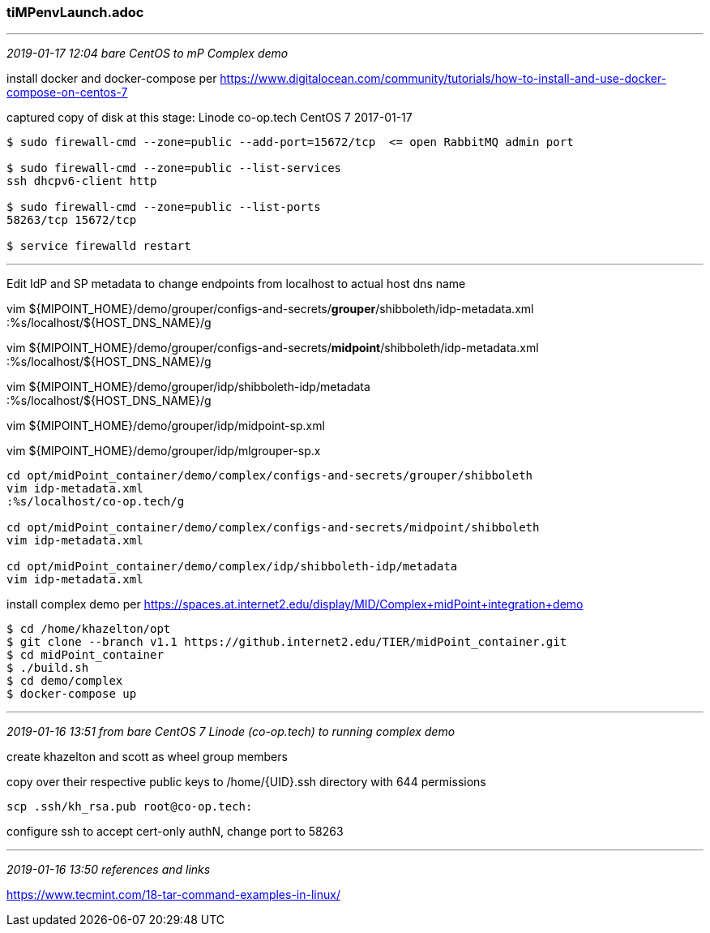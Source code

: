 === tiMPenvLaunch.adoc

- - -
_2019-01-17 12:04 bare CentOS to mP Complex demo_

install docker and docker-compose per https://www.digitalocean.com/community/tutorials/how-to-install-and-use-docker-compose-on-centos-7

captured copy of disk at this stage: Linode co-op.tech CentOS 7 2017-01-17

```
$ sudo firewall-cmd --zone=public --add-port=15672/tcp  <= open RabbitMQ admin port

$ sudo firewall-cmd --zone=public --list-services
ssh dhcpv6-client http

$ sudo firewall-cmd --zone=public --list-ports
58263/tcp 15672/tcp

$ service firewalld restart

```
- - -

Edit IdP and SP metadata to change endpoints from localhost to actual host dns name

vim ${MIPOINT_HOME}/demo/grouper/configs-and-secrets/*grouper*/shibboleth/idp-metadata.xml +
:%s/localhost/${HOST_DNS_NAME}/g +

vim ${MIPOINT_HOME}/demo/grouper/configs-and-secrets/*midpoint*/shibboleth/idp-metadata.xml +
:%s/localhost/${HOST_DNS_NAME}/g +

vim ${MIPOINT_HOME}/demo/grouper/idp/shibboleth-idp/metadata +
:%s/localhost/${HOST_DNS_NAME}/g

vim ${MIPOINT_HOME}/demo/grouper/idp/midpoint-sp.xml

vim ${MIPOINT_HOME}/demo/grouper/idp/mlgrouper-sp.x

```
cd opt/midPoint_container/demo/complex/configs-and-secrets/grouper/shibboleth
vim idp-metadata.xml
:%s/localhost/co-op.tech/g

cd opt/midPoint_container/demo/complex/configs-and-secrets/midpoint/shibboleth
vim idp-metadata.xml

cd opt/midPoint_container/demo/complex/idp/shibboleth-idp/metadata
vim idp-metadata.xml

```

install complex demo per https://spaces.at.internet2.edu/display/MID/Complex+midPoint+integration+demo

```
$ cd /home/khazelton/opt
$ git clone --branch v1.1 https://github.internet2.edu/TIER/midPoint_container.git
$ cd midPoint_container
$ ./build.sh
$ cd demo/complex
$ docker-compose up

```

- - -
_2019-01-16 13:51 from bare CentOS 7 Linode (co-op.tech) to running complex demo_

create khazelton and scott as wheel group members

copy over their respective public keys to /home/{UID}.ssh directory with 644 permissions
```
scp .ssh/kh_rsa.pub root@co-op.tech:
```

configure ssh to accept cert-only authN, change port to 58263

- - -
_2019-01-16 13:50 references and links_

https://www.tecmint.com/18-tar-command-examples-in-linux/

